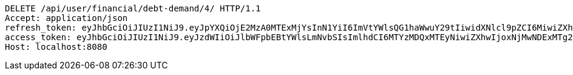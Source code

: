 [source,http,options="nowrap"]
----
DELETE /api/user/financial/debt-demand/4/ HTTP/1.1
Accept: application/json
refresh_token: eyJhbGciOiJIUzI1NiJ9.eyJpYXQiOjE2MzA0MTExMjYsInN1YiI6ImVtYWlsQG1haWwuY29tIiwidXNlcl9pZCI6MiwiZXhwIjoxNjMyMjI1NTI2fQ.YvdCzm3w8NVmZ21UxCyl685ylZmWFT27nmgwWC3vA0U
access_token: eyJhbGciOiJIUzI1NiJ9.eyJzdWIiOiJlbWFpbEBtYWlsLmNvbSIsImlhdCI6MTYzMDQxMTEyNiwiZXhwIjoxNjMwNDExMTg2fQ.bESoaf-ZhNgV0YgbFL3wMZpSPr49laS8mZIQLM0_xgE
Host: localhost:8080

----